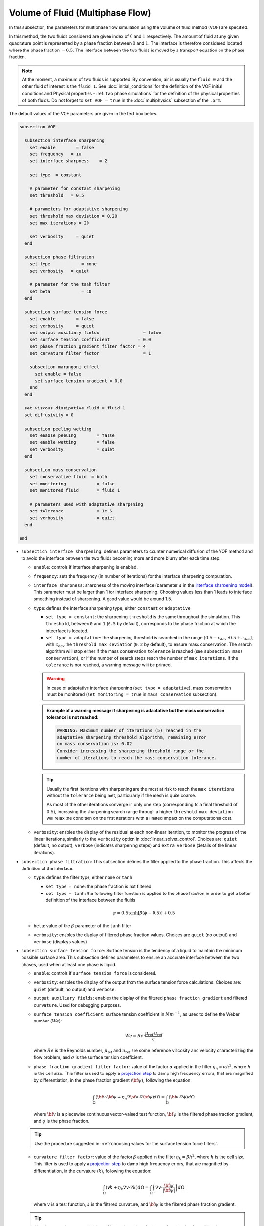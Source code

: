 Volume of Fluid (Multiphase Flow)
----------------------------------

In this subsection, the parameters for multiphase flow simulation using the volume of fluid method (VOF) are specified. 

In this method, the two fluids considered are given index of :math:`0` and :math:`1` respectively. The amount of fluid at any given quadrature point is represented by a phase fraction between :math:`0` and :math:`1`. The interface is therefore considered located where the phase fraction :math:`= 0.5`. The interface between the two fluids is moved by a transport equation on the phase fraction.

.. note::

  At the moment, a maximum of two fluids is supported. By convention, air is usually the ``fluid 0`` and the other fluid of interest is the ``fluid 1``.    See :doc:`initial_conditions` for the definition of the VOF initial conditions and Physical properties - :ref:`two phase simulations` for the definition of the physical properties of both fluids.  Do not forget to ``set VOF = true`` in the :doc:`multiphysics` subsection of the ``.prm``.


The default values of the VOF parameters are given in the text box below.

.. code-block:: text

  subsection VOF	

    subsection interface sharpening
      set enable 	= false
      set frequency   = 10			
      set interface sharpness    = 2

      set type 	= constant

      # parameter for constant sharpening
      set threshold   = 0.5

      # parameters for adaptative sharpening
      set threshold max deviation = 0.20
      set max iterations = 20

      set verbosity 	= quiet
    end

    subsection phase filtration
      set type            = none
      set verbosity   = quiet

      # parameter for the tanh filter
      set beta            = 10
    end

    subsection surface tension force
      set enable 	= false
      set verbosity 	= quiet
      set output auxiliary fields 	          = false
      set surface tension coefficient           = 0.0
      set phase fraction gradient filter factor = 4
      set curvature filter factor 		  = 1
            
      subsection marangoni effect
        set enable = false
        set surface tension gradient = 0.0
      end
    end

    set viscous dissipative fluid = fluid 1
    set diffusivity = 0

    subsection peeling wetting
      set enable peeling	= false
      set enable wetting	= false
      set verbosity 		= quiet
    end

    subsection mass conservation
      set conservative fluid  = both
      set monitoring 		= false
      set monitored fluid 	= fluid 1

      # parameters used with adaptative sharpening
      set tolerance		= 1e-6
      set verbosity 		= quiet
    end

  end


* ``subsection interface sharpening``: defines parameters to counter numerical diffusion of the VOF method and to avoid the interface between the two fluids becoming more and more blurry after each time step.

  * ``enable``: controls if interface sharpening is enabled.
  * ``frequency``: sets the frequency (in number of iterations) for the interface sharpening computation.
  * ``interface sharpness``: sharpness of the moving interface (parameter :math:`a` in the `interface sharpening model <https://www.researchgate.net/publication/287118331_Development_of_efficient_interface_sharpening_procedure_for_viscous_incompressible_flows>`_). This parameter must be larger than 1 for interface sharpening. Choosing values less than 1 leads to interface smoothing instead of sharpening. A good value would be around 1.5.
  
  * ``type``: defines the interface sharpening type, either ``constant`` or ``adaptative``

    * ``set type = constant``: the sharpening ``threshold`` is the same throughout the simulation. This ``threshold``, between ``0`` and ``1`` (``0.5`` by default), corresponds to the phase fraction at which the inteerface is located.
    * ``set type = adaptative``: the sharpening threshold is searched in the range :math:`\left[0.5-c_\text{dev} \; ; 0.5+c_\text{dev}\right]`, with :math:`c_\text{dev}` the ``threshold max deviation`` (``0.2`` by default), to ensure mass conservation. The search algorithm will stop either if the mass conservation ``tolerance`` is reached (see ``subsection mass conservation``), or if the number of search steps reach the number of ``max iterations``. If the ``tolerance`` is not reached, a warning message will be printed.

    .. warning::

      In case of adaptative interface sharpening (``set type = adaptative``), mass conservation must be monitored (``set monitoring = true`` in ``mass conservation`` subsection).

    .. admonition:: Example of a warning message if sharpening is adaptative but the mass conservation tolerance is not reached:
  
      .. code-block:: text

        WARNING: Maximum number of iterations (5) reached in the 
        adaptative sharpening threshold algorithm, remaining error
        on mass conservation is: 0.02
        Consider increasing the sharpening threshold range or the 
        number of iterations to reach the mass conservation tolerance.

    .. tip::

      Usually the first iterations with sharpening are the most at risk to reach the ``max iterations`` without the ``tolerance`` being met, particularly if the mesh is quite coarse. 

      As most of the other iterations converge in only one step (corresponding to a final threshold of :math:`0.5`), increasing the sharpening search range through a higher ``threshold max deviation`` will relax the condition on the first iterations with a limited impact on the computational cost.

  * ``verbosity``: enables the display of the residual at each non-linear iteration, to monitor the progress of the linear iterations, similarly to the ``verbosity`` option in :doc:`linear_solver_control`. Choices are: ``quiet`` (default, no output), ``verbose`` (indicates sharpening steps) and ``extra verbose`` (details of the linear iterations).

  .. seealso::

    The :doc:`../../examples/multiphysics/dam-break/dam-break` example discussed the interface sharperning mechanism.
    
* ``subsection phase filtration``: This subsection defines the filter applied to the phase fraction. This affects the definition of the interface.

  * ``type``: defines the filter type, either ``none`` or ``tanh``

    * ``set type = none``: the phase fraction is not filtered
    * ``set type = tanh``: the following filter function is applied to the phase fraction in order to get a better definition of the interface between the fluids

    .. math::
        \psi = 0.5 \tanh[\beta(\phi-0.5)] + 0.5

  * ``beta``: value of the :math:`\beta` parameter of the ``tanh`` filter
  * ``verbosity``: enables the display of filtered phase fraction values. Choices are ``quiet`` (no output) and ``verbose`` (displays values)

* ``subsection surface tension force``: Surface tension is the tendency of a liquid to maintain the minimum possible surface area. This subsection defines parameters to ensure an accurate interface between the two phases, used when at least one phase is liquid. 

  * ``enable``: controls if ``surface tension force`` is considered.
  * ``verbosity``: enables the display of the output from the surface tension force calculations. Choices are: ``quiet`` (default, no output) and ``verbose``.
  * ``output auxiliary fields``: enables the display of the filtered ``phase fraction gradient`` and filtered ``curvature``. Used for debugging purposes.
  * ``surface tension coefficient``: surface tension coefficient in :math:`Nm^{-1}`, as used to define the Weber number (:math:`We`):

    .. math::
        We = Re \cdot \frac{\mu_\text{ref} \; u_\text{ref}}{\sigma} 

    where :math:`Re` is the Reynolds number, :math:`\mu_\text{ref}` and :math:`u_\text{ref}` are some reference viscosity and velocity characterizing the flow problem, and :math:`\sigma` is the surface tension coefficient.

  * ``phase fraction gradient filter factor``: value of the factor :math:`\alpha` applied in the filter :math:`\eta_n = \alpha h^2`, where :math:`h` is the cell size. This filter is used to apply a `projection step <https://onlinelibrary.wiley.com/doi/full/10.1002/fld.2643>`_ to damp high frequency errors, that are magnified by differentiation, in the phase fraction gradient (:math:`\bf{\psi}`), following the equation:

    .. math::
        \int_\Omega \left( {\bf{v}} \cdot {\bf{\psi}} + \eta_n \nabla {\bf{v}} \cdot \nabla {\bf{\psi}} \right) d\Omega = \int_\Omega \left( {\bf{v}} \cdot \nabla {\phi} \right) d\Omega

    where :math:`\bf{v}` is a piecewise continuous vector-valued test function, :math:`\bf{\psi}` is the filtered phase fraction gradient, and :math:`\phi` is the phase fraction.

  .. tip::

    Use the procedure suggested in: :ref:`choosing values for the surface tension force filters`.

  * ``curvature filter factor``: value of the factor :math:`\beta` applied in the filter :math:`\eta_k = \beta h^2`, where :math:`h` is the cell size. This filter is used to apply a `projection step <https://onlinelibrary.wiley.com/doi/full/10.1002/fld.2643>`_ to damp high frequency errors, that are magnified by differentiation, in the curvature (:math:`k`), following the equation:

    .. math:: 
        \int_\Omega \left( v k + \eta_k \nabla v \cdot \nabla k \right) d\Omega = \int_\Omega \left( \nabla v \cdot \frac{\bf{\psi}}{|\bf{\psi}|} \right) d\Omega

    where :math:`v` is a test function, :math:`k` is the filtered curvature, and :math:`\bf{\psi}` is the filtered phase fraction gradient.

  .. tip::

    Use the procedure suggested in: :ref:`choosing values for the surface tension force filters`.

  * ``subsection marangoni effect``: Marangoni effect is a thermocapillary effect, considered in simulations if ``set enable = true`` and if the ``surface tension gradient`` is not zero :math:`\left(\frac{\partial \sigma}{\partial T} \neq 0\right)`.

.. seealso::

  The surface tension force is used in the :doc:`../../examples/multiphysics/rising-bubble/rising-bubble` example.


* ``viscous dissipative fluid``: defines fluid(s) to which viscous dissipation is applied. 

  Choices are: ``fluid 0``, ``fluid 1`` (default) or ``both``, with the fluid IDs defined in Physical properties - :ref:`two phase simulations`.

  .. tip::
    Applying viscous dissipation in one of the fluids instead of both is particularly useful when one of the fluids is air. For numerical stability, the ``kinematic viscosity`` of the air is usually increased. However, we do not want to have viscous dissipation in the air, because it would result in an unrealistic increase in its temperature. This parameter is used only if ``set heat transfer = true`` and ``set viscous dissipation = true`` in :doc:`./multiphysics`. 


* ``diffusivity``: value of the diffusivity (diffusion coefficient) in the transport equation of the phase fraction. Default value is ``0`` to have pure advection. Increase ``diffusivity`` to :ref:`improve wetting`.

* ``subsection peeling wetting``: Peeling and wetting mechanisms are very important to consider when there are solid boundaries in the domain, like a wall. If the fluid is already on the wall and its velocity drives it away from it, the fluid should be able to detach from the wall, meaning to `peel` from it. If the fluid is not already on the wall and its velocity drives it toward it, the fluid should be able to attach to the wall, meaning to `wet` it. This subsection defines the parameters for peeling and wetting mechanisms at the VOF boundaries, as defined in :doc:`boundary_conditions_multiphysics`. 

  .. important::
    This peeling/wetting mechanism implementation is a heuristic. It has been developed to meet the need of specific projects and gave satisfactory results as is, but it has not been broadly tested nor demonstrated, so its results should be considered with caution. Do not hesitate to write to the team through the `Lethe GitHub page <https://github.com/lethe-cfd/lethe>`_ would you need assistance.

  .. warning::

    As peeling/wetting mechanisms result in fluid generation and loss, it is highly advised to monitor the mass conservation of the fluid of interest (``subsection mass conservation``) and to change the type of sharpening threshold to adaptative (``subsection sharpening``).

  * ``enable peeling``: controls if peeling mechanism is enabled. Peeling occurs in a cell where the following conditions are met:

    * the cell is in the domain of the higher density fluid,
    * the cell pressure value is below the average pressure of the ``monitored fluid`` (``fluid 1`` by default, see ``subsection mass conservation``), and
    * the pressure gradient is negative for more than half of the quadrature points.

    The cell is then filled with the lower density fluid by changing its phase value progressively.

    .. important::
      Even if ``monitoring`` is not enabled, the ``monitored fluid`` (``fluid 1`` by default) will be considered the fluid of interest for the average pressure calculation in the peeling/wetting mechanism.

  * ``enable wetting``: controls if the wetting mechanism is enabled. Wetting occurs in a cell where those conditions are met: 

    * the cell is in the domain of the lower density fluid,
    * the cell pressure value is above the average pressure of the ``monitored fluid`` (``fluid 1`` by default, see ``subsection mass conservation``), and
    * the pressure gradient is positive for more than half of the quadrature points.

    The cell is then filled with the higher density fluid by changing its phase value progressively.

    .. tip ::
      Using ``set enable wetting = false`` and relying on the ``diffusivity`` to wet the boundaries (see :ref:`improve wetting`) can give better results when the densities of the two fluids are of a very different order of magnitude. 

      Typically, when one fluid is more than a hundred times denser than the other, the wetting mechanism can result in the denser fluid crawling on the wall in a non-physical way. Again, this is still a heuristic, so do not hesitate to write to the team through the `Lethe GitHub page <https://github.com/lethe-cfd/lethe>`_ would you need assistance.

  * ``verbosity``: enables the display of the number of peeled and wet cells at each time-step. Choices are: ``quiet`` (default, no output) and ``verbose``.

    .. admonition:: Example of a ``set verbosity = verbose`` output:
  
      .. code-block:: text

        Peeling/wetting correction at step 2
          -number of wet cells: 24
          -number of peeled cells: 1

* ``subsection mass conservation``: By default, mass conservation (continuity) equations are solved on the whole domain, i.e. on both fluids (``set conservative fluid = both``). However, replacing the mass conservation by a zero-pressure condition on one of the fluid (typically, the air), so that it can get in and out of the domain, can be useful to :ref:`improve wetting`. This subsection defines parameters that can be used to solve mass conservation in one fluid instead of both, and to monitor the surface/volume (2D/3D) occupied by the other fluid of interest.

  * ``conservative fluid``: defines fluid(s) for which conservation is solved. 

    Choices are: ``fluid 0``, ``fluid 1`` or ``both`` (default), with the fluid IDs defined in Physical properties - :ref:`two phase simulations`.

  * ``monitoring``: controls if conservation is monitored at each iteration, through the volume (3D) or surface (2D) computation of the fluid given as ``monitored fluid`` (``fluid 1`` (default) or ``fluid 0``). Results are outputted in a data table (`VOF_monitoring_fluid_0.dat` or `VOF_monitoring_fluid_1.dat`).

    .. tip::
      In 2D, the mass returned is in the dimension of :math:`\left[\text{mass}/\text{length}\right]`: multiply this value by the depth of your system to get the ``monitored fluid`` mass (in :math:`\text{kg}` if using SI units).

    .. admonition:: Example of file output, `VOF_monitoring_fluid_1.dat`:

      The ``volume_fluid_1`` column gives the volume occupied by the fluid with index 1, its total mass, and the sharpening threshold used for this iteration.
  
      .. code-block:: text

        time  volume_fluid_1 mass_fluid_1 sharpening_threshold 
        0.0000     4.9067e-01   3.8125e+02               0.5000 
        0.0050     4.9297e-01   3.8304e+02               0.5000 
        0.0100     4.9150e-01   3.8189e+02               0.5000 
        0.0150     4.9001e-01   3.8074e+02               0.5000 
        0.0200     4.8844e-01   3.7952e+02               0.5000 
        0.0250     4.9762e-01   3.8665e+02               0.5000 
        0.0300     4.9588e-01   3.8530e+02               0.5000 
        0.0350     4.9437e-01   3.8413e+02               0.5000 
        0.0400     4.9294e-01   3.8302e+02               0.5000 
        0.0450     4.9144e-01   3.8185e+02               0.5000 
        0.0500     5.0639e-01   3.9346e+02               0.5000 

  * ``tolerance``: value for the tolerance on the mass conservation of the monitored fluid, used with adaptative sharpening (see the ``subsection sharpening``). 
  
    For instance, with ``set tolerance = 0.02`` the sharpening threshold will be adapted so that the mass of the ``monitored fluid`` varies less than :math:`\pm 2\%` from the initial mass (at :math:`t = 0.0` sec).

  * ``verbosity``: states whether from the mass conservation data should be printed. Choices are quiet (no output), verbose (output information from the ``adaptive`` sharpening threshold) and extra verbose (output of the monitoring table in the terminal at the end of the simulation).






.. _improve wetting:

Improving the Wetting mechanism
+++++++++++++++++++++++++++++++++++

In the framework of incompressible fluids, a layer of the lowest density fluid (e.g. air) can form between the highest density fluid (e.g. water) and the boundary, preventing its wetting. Two strategies can be used to improve the wetting mechanism:

1. Increase the ``diffusivity`` to the transport equation (e.g. ``set diffusivity = 1e-2``), so that the higher density fluid spreads even more to the boundary location. 

.. tip::
  It is strongly advised to sharpen the interface more often (e.g. ``set frequency = 2`` or even ``1``) to limit interface blurriness due the added diffusivity. As peeling-wetting is handled after the transport equation is solved, but before interface sharpening, sharpening will not prevent the wetting from occuring.

2. Remove the conservation condition on the lowest density fluid (e.g. ``set conservative fluid = fluid 1``). The mass conservation equation in the cells of interest is replaced by a zero-pressure condition, to allow the fluid to get out of the domain. 

.. tip::
  This can give more precise results as the interface remains sharp, but the time step (in :doc:`simulation_control`) must be low enough to prevent numerical instabilities.


.. _choosing values for the surface tension force filters:

Choosing values for the surface tension force filters
+++++++++++++++++++++++++++++++++++++++++++++++++++++++

The following procedure is recommended to choose proper values for the ``phase fraction gradient filter factor`` and ``curvature filter factor``:

1. Use ``set output auxiliary fields = true`` to write filtered phase fraction gradient and filtered curvature fields.
2. Choose a value close to 1, for example, :math:`\alpha = 4` and :math:`\beta = 1`.
3. Run the simulation and check whether the filtered phase fraction gradient field is smooth and without oscillation.
4.  If the filtered phase fraction gradient and filtered curvature fields show oscillations, increase the value :math:`\alpha` and :math:`\beta` to larger values, and repeat this process until reaching smooth filtered phase fraction gradient and filtered curvature fields without oscillations.
